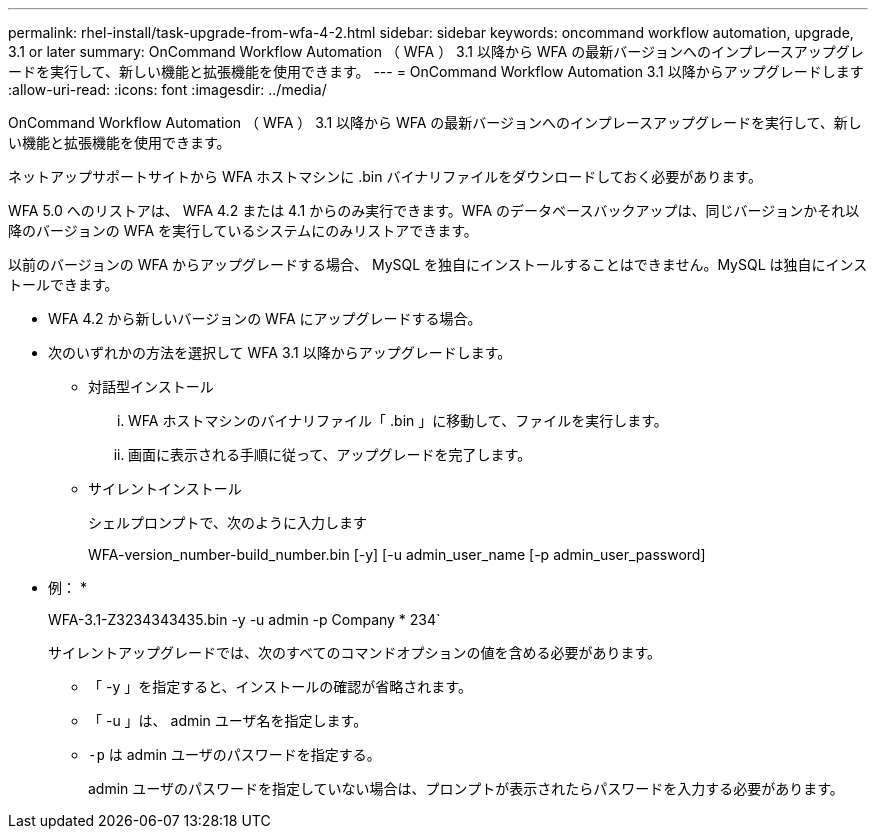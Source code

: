 ---
permalink: rhel-install/task-upgrade-from-wfa-4-2.html 
sidebar: sidebar 
keywords: oncommand workflow automation, upgrade, 3.1 or later 
summary: OnCommand Workflow Automation （ WFA ） 3.1 以降から WFA の最新バージョンへのインプレースアップグレードを実行して、新しい機能と拡張機能を使用できます。 
---
= OnCommand Workflow Automation 3.1 以降からアップグレードします
:allow-uri-read: 
:icons: font
:imagesdir: ../media/


[role="lead"]
OnCommand Workflow Automation （ WFA ） 3.1 以降から WFA の最新バージョンへのインプレースアップグレードを実行して、新しい機能と拡張機能を使用できます。

ネットアップサポートサイトから WFA ホストマシンに .bin バイナリファイルをダウンロードしておく必要があります。

WFA 5.0 へのリストアは、 WFA 4.2 または 4.1 からのみ実行できます。WFA のデータベースバックアップは、同じバージョンかそれ以降のバージョンの WFA を実行しているシステムにのみリストアできます。

以前のバージョンの WFA からアップグレードする場合、 MySQL を独自にインストールすることはできません。MySQL は独自にインストールできます。

* WFA 4.2 から新しいバージョンの WFA にアップグレードする場合。
* 次のいずれかの方法を選択して WFA 3.1 以降からアップグレードします。
+
** 対話型インストール
+
... WFA ホストマシンのバイナリファイル「 .bin 」に移動して、ファイルを実行します。
... 画面に表示される手順に従って、アップグレードを完了します。


** サイレントインストール
+
シェルプロンプトで、次のように入力します

+
WFA-version_number-build_number.bin [-y] [-u admin_user_name [-p admin_user_password]

+
* 例： *

+
WFA-3.1-Z3234343435.bin -y -u admin -p Company * 234`

+
サイレントアップグレードでは、次のすべてのコマンドオプションの値を含める必要があります。

+
*** 「 -y 」を指定すると、インストールの確認が省略されます。
*** 「 -u 」は、 admin ユーザ名を指定します。
*** `-p` は admin ユーザのパスワードを指定する。
+
admin ユーザのパスワードを指定していない場合は、プロンプトが表示されたらパスワードを入力する必要があります。






